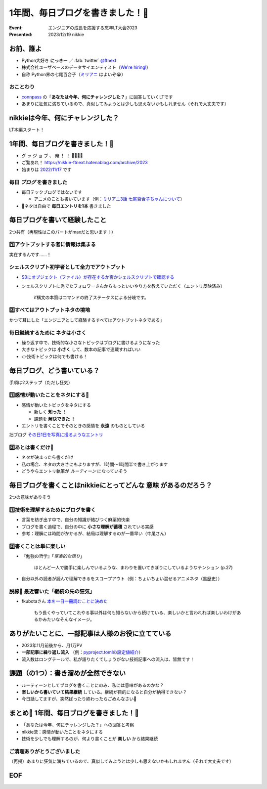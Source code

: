 ======================================================================
1年間、毎日ブログを書きました！🙌
======================================================================

:Event: エンジニアの成長を応援する忘年LT大会2023
:Presented: 2023/12/19 nikkie

お前、誰よ
============================================================

* Python大好き **にっきー** ／ :fab:`twitter` `@ftnext <https://twitter.com/ftnext>`__
* 株式会社ユーザベースのデータサイエンティスト（`We're hiring! <https://hrmos.co/pages/uzabase/jobs/1829077236709650481>`__）
* 自称 Python界の七尾百合子（`ミリアニ <https://millionlive-anime.idolmaster-official.jp/>`__ はよいぞ😭）

おことわり
--------------------------------------------------

* `connpass <https://engineers.connpass.com/event/298275/>`__ の「**あなたは今年、何にチャレンジした？**」に回答していくLTです
* あまりに狂気に満ちているので、真似してみようとは少しも思えないかもしれません（それで大丈夫です）

nikkieは今年、何にチャレンジした？
============================================================

LT本編スタート！

1年間、毎日ブログを書きました！🙌
======================================================================

* グ ッ ジ ョ ブ 、 俺 ！ ！ 🎉🎊🎉🎊
* ご覧あれ！ https://nikkie-ftnext.hatenablog.com/archive/2023
* 始まりは `2022/11/17 <https://nikkie-ftnext.hatenablog.com/entry/release-sphinx-new-tab-link-v0.1.0>`__ です

毎日 *ブログ* を書きました
--------------------------------------------------

* 毎日テックブログではないです

  * アニメのことも書いています（例：`ミリアニ3話 七尾百合子ちゃんについて <https://nikkie-ftnext.hatenablog.com/entry/million-live-anime-story-3-yuriko-and-matsuri>`__）

* 📣ネタは自由で **毎日エントリを1本** 書きました

毎日ブログを書いて経験したこと
======================================================================

2つ共有（再現性はこのパートがmaxだと思います！）

1️⃣アウトプットする者に情報は集まる
--------------------------------------------------

実在するんです......！

シェルスクリプト初学者として全力でアウトプット
--------------------------------------------------

* `S3にオブジェクト（ファイル）が存在するか否かシェルスクリプトで確認する <https://nikkie-ftnext.hatenablog.com/entry/exists-or-not-s3-with-aws-cli>`__
* シェルスクリプトに秀でたフォロワーさんからもっといいやり方を教えていただく（エントリ反映済み）

    if構文の本質はコマンドの終了ステータスによる分岐です。

2️⃣すべてはアウトプットネタの境地
--------------------------------------------------

かつて耳にした「エンジニアとして経験するすべてはアウトプットネタである」

毎日継続するために **ネタは小さく**
--------------------------------------------------

* 繰り返す中で、技術的な小さなトピックはブログに書けるようになった
* 大きなトピックは **小さく** して、数本の記事で連載すればいい
* 👉技術トピックは何でも書ける！

毎日ブログ、どう書いている？
======================================================================

手順は2ステップ（ただし狂気）

1️⃣感情が動いたことをネタにする📸
--------------------------------------------------

* 感情が動いたトピックをネタにする

  * 新しく **知った** ！
  * 課題を **解決できた** ！

* エントリを書くことでそのときの感情を **永遠** のものとしている

拙ブログ `その日1日を写真に撮るようなエントリ <https://nikkie-ftnext.hatenablog.com/entry/everyday-entry-as-snapshot-of-the-day>`__

2️⃣あとは書くだけ💪
--------------------------------------------------

* ネタが決まったら書くだけ
* 私の場合、ネタの大きさにもよりますが、1時間〜1時間半で書き上がります
* どうやらエントリ執筆が *ルーティーン* になっていそう

毎日ブログを書くことはnikkieにとってどんな **意味** があるのだろう？
======================================================================

2つの意味がありそう

1️⃣技術を理解するためにブログを書く
--------------------------------------------------

* 言葉を紡ぎ出す中で、自分の知識が結びつく麻薬的快楽
* ブログを書く過程で、自分の中に **小さな理解が蓄積** されている実感
* 参考：理解には時間がかかるが、結局は理解するのが一番早い（牛尾さん）

2️⃣書くことは単に楽しい
--------------------------------------------------

* 『勉強の哲学』「*享楽的な語り*」

    ほとんど一人で勝手に楽しんでいるような、まわりを置いてきぼりにしているようなテンション (p.27)

* 自分以外の読者が読んで理解できるをスコープアウト（例：ちょいちょい混ぜるアニメネタ（黒歴史））

脱線🍵 最近響いた「**継続の先の狂気**」
--------------------------------------------------

* fkubotaさん `本を一日一冊読むことに決めた <https://fkubota.hatenablog.com/entry/dokusho_ganbaru>`__

    もう長くやっていてこれやる事以外は何も知らないから続けている、楽しいかと言われれば楽しいわけがあるかみたいなそんなイメージ。

ありがたいことに、一部記事は人様のお役に立てている
======================================================================

* 2023年11月前後から、月1万PV
* **一部記事に繰り返し流入** （例：`pyproject.tomlの設定値紹介 <https://nikkie-ftnext.hatenablog.com/entry/pyproject-toml-project-keys-and-examples>`__）
* 流入数はロングテールで、私が語りたくてしょうがない技術記事への流入は、皆無です！

課題（の1つ）：書き溜めが全然できない
======================================================================

* ルーティーンとしてブログを書くことにのみ、私には意味があるのかな？
* **楽しいから書いていて結果継続** している。継続が目的になると自分が納得できない？
* 今日話してますが、突然ぱったり終わったらごめんなさい🙏

まとめ🌯 1年間、毎日ブログを書きました！🙌
======================================================================

* 「あなたは今年、何にチャレンジした？」への回答と考察
* nikkie流：感情が動いたことをネタにする
* 技術を少しでも理解するのが、何より書くことが **楽しい** から結果継続

ご清聴ありがとうございました
--------------------------------------------------

（再掲）あまりに狂気に満ちているので、真似してみようとは少しも思えないかもしれません（それで大丈夫です）

EOF
============================================================
